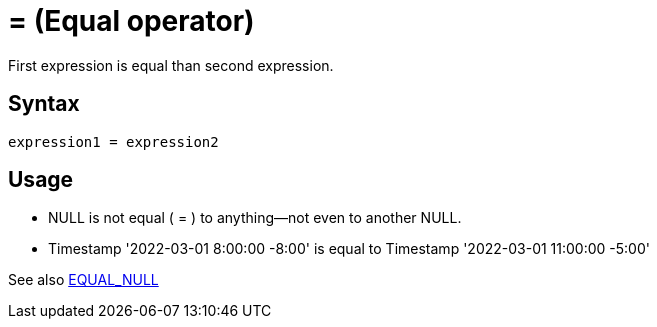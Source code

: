 ////
Licensed to the Apache Software Foundation (ASF) under one
or more contributor license agreements.  See the NOTICE file
distributed with this work for additional information
regarding copyright ownership.  The ASF licenses this file
to you under the Apache License, Version 2.0 (the
"License"); you may not use this file except in compliance
with the License.  You may obtain a copy of the License at
  http://www.apache.org/licenses/LICENSE-2.0
Unless required by applicable law or agreed to in writing,
software distributed under the License is distributed on an
"AS IS" BASIS, WITHOUT WARRANTIES OR CONDITIONS OF ANY
KIND, either express or implied.  See the License for the
specific language governing permissions and limitations
under the License.
////
= = (Equal operator)

First expression is equal than second expression.

== Syntax
----
expression1 = expression2
----

== Usage

* NULL is not equal ( = ) to anything—not even to another NULL.
* Timestamp '2022-03-01 8:00:00 -8:00' is equal to Timestamp '2022-03-01 11:00:00 -5:00'

See also xref:equal_null.adoc[EQUAL_NULL]